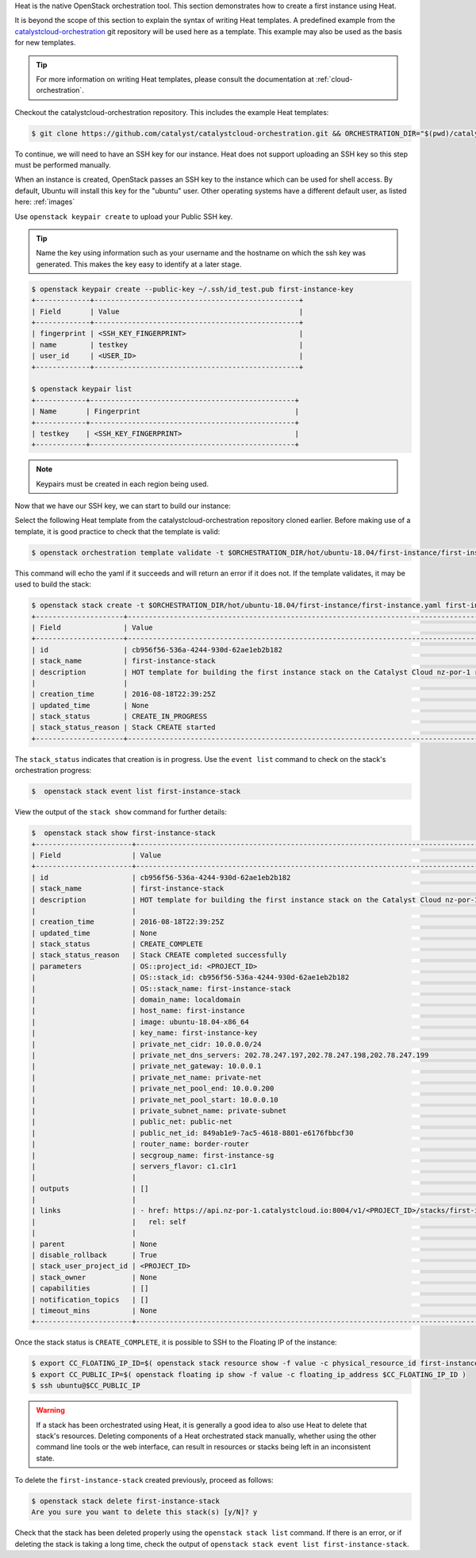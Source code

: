 
Heat is the native OpenStack orchestration tool. This section demonstrates how
to create a first instance using Heat.

It is beyond the scope of this section to explain the syntax of writing Heat
templates. A predefined example from the `catalystcloud-orchestration`_ git
repository will be used here as a template. This example may also be used as
the basis for new templates.

.. tip::

  For more information on writing Heat templates, please consult the documentation
  at :ref:`cloud-orchestration`.

Checkout the catalystcloud-orchestration repository. This includes the example
Heat templates:

.. _catalystcloud-orchestration: https://github.com/catalyst/catalystcloud-orchestration

.. code-block:: bash

 $ git clone https://github.com/catalyst/catalystcloud-orchestration.git && ORCHESTRATION_DIR="$(pwd)/catalystcloud-orchestration" && echo $ORCHESTRATION_DIR


To continue, we will need to have an SSH key for our instance. Heat does not
support uploading an SSH key so this step must be performed manually.

When an instance is created, OpenStack passes an SSH key to the instance which
can be used for shell access. By default, Ubuntu will install this key for the
"ubuntu" user. Other operating systems have a different default user, as listed
here: :ref:`images`

Use ``openstack keypair create`` to upload your Public SSH key.

.. tip::

  Name the key using information such as your username and the hostname on which the
  ssh key was generated. This makes the key easy to identify at a later stage.

.. code-block:: bash

  $ openstack keypair create --public-key ~/.ssh/id_test.pub first-instance-key
  +-------------+-------------------------------------------------+
  | Field       | Value                                           |
  +-------------+-------------------------------------------------+
  | fingerprint | <SSH_KEY_FINGERPRINT>                           |
  | name        | testkey                                         |
  | user_id     | <USER_ID>                                       |
  +-------------+-------------------------------------------------+

  $ openstack keypair list
  +------------+-------------------------------------------------+
  | Name       | Fingerprint                                     |
  +------------+-------------------------------------------------+
  | testkey    | <SSH_KEY_FINGERPRINT>                           |
  +------------+-------------------------------------------------+


.. note::

 Keypairs must be created in each region being used.


Now that we have our SSH key, we can start to build our instance:

Select the following Heat template from the catalystcloud-orchestration
repository cloned earlier. Before making use of a template, it is good practice
to check that the template is valid:

.. code-block:: bash

 $ openstack orchestration template validate -t $ORCHESTRATION_DIR/hot/ubuntu-18.04/first-instance/first-instance.yaml


This command will echo the yaml if it succeeds and will return an error if it
does not. If the template validates, it may be used to build the stack:

.. code-block:: bash

  $ openstack stack create -t $ORCHESTRATION_DIR/hot/ubuntu-18.04/first-instance/first-instance.yaml first-instance-stack
  +---------------------+-------------------------------------------------------------------------------------------+
  | Field               | Value                                                                                     |
  +---------------------+-------------------------------------------------------------------------------------------+
  | id                  | cb956f56-536a-4244-930d-62ae1eb2b182                                                      |
  | stack_name          | first-instance-stack                                                                      |
  | description         | HOT template for building the first instance stack on the Catalyst Cloud nz-por-1 region. |
  |                     |                                                                                           |
  | creation_time       | 2016-08-18T22:39:25Z                                                                      |
  | updated_time        | None                                                                                      |
  | stack_status        | CREATE_IN_PROGRESS                                                                        |
  | stack_status_reason | Stack CREATE started                                                                      |
  +---------------------+-------------------------------------------------------------------------------------------+

The ``stack_status`` indicates that creation is in progress. Use the
``event list`` command to check on the stack's orchestration progress:

.. code-block:: bash

 $  openstack stack event list first-instance-stack

View the output of the ``stack show`` command for further details:

.. code-block:: bash

  $  openstack stack show first-instance-stack
  +-----------------------+---------------------------------------------------------------------------------------------------------------------------------------------------------+
  | Field                 | Value                                                                                                                                                   |
  +-----------------------+---------------------------------------------------------------------------------------------------------------------------------------------------------+
  | id                    | cb956f56-536a-4244-930d-62ae1eb2b182                                                                                                                    |
  | stack_name            | first-instance-stack                                                                                                                                    |
  | description           | HOT template for building the first instance stack on the Catalyst Cloud nz-por-1 region.                                                               |
  |                       |                                                                                                                                                         |
  | creation_time         | 2016-08-18T22:39:25Z                                                                                                                                    |
  | updated_time          | None                                                                                                                                                    |
  | stack_status          | CREATE_COMPLETE                                                                                                                                         |
  | stack_status_reason   | Stack CREATE completed successfully                                                                                                                     |
  | parameters            | OS::project_id: <PROJECT_ID>                                                                                                        |
  |                       | OS::stack_id: cb956f56-536a-4244-930d-62ae1eb2b182                                                                                                      |
  |                       | OS::stack_name: first-instance-stack                                                                                                                    |
  |                       | domain_name: localdomain                                                                                                                                |
  |                       | host_name: first-instance                                                                                                                               |
  |                       | image: ubuntu-18.04-x86_64                                                                                                                              |
  |                       | key_name: first-instance-key                                                                                                                            |
  |                       | private_net_cidr: 10.0.0.0/24                                                                                                                           |
  |                       | private_net_dns_servers: 202.78.247.197,202.78.247.198,202.78.247.199                                                                                   |
  |                       | private_net_gateway: 10.0.0.1                                                                                                                           |
  |                       | private_net_name: private-net                                                                                                                           |
  |                       | private_net_pool_end: 10.0.0.200                                                                                                                        |
  |                       | private_net_pool_start: 10.0.0.10                                                                                                                       |
  |                       | private_subnet_name: private-subnet                                                                                                                     |
  |                       | public_net: public-net                                                                                                                                  |
  |                       | public_net_id: 849ab1e9-7ac5-4618-8801-e6176fbbcf30                                                                                                     |
  |                       | router_name: border-router                                                                                                                              |
  |                       | secgroup_name: first-instance-sg                                                                                                                        |
  |                       | servers_flavor: c1.c1r1                                                                                                                                 |
  |                       |                                                                                                                                                         |
  | outputs               | []                                                                                                                                                      |
  |                       |                                                                                                                                                         |
  | links                 | - href: https://api.nz-por-1.catalystcloud.io:8004/v1/<PROJECT_ID>/stacks/first-instance-stack/cb956f56-536a-4244-930d-62ae1eb2b182 |
  |                       |   rel: self                                                                                                                                             |
  |                       |                                                                                                                                                         |
  | parent                | None                                                                                                                                                    |
  | disable_rollback      | True                                                                                                                                                    |
  | stack_user_project_id | <PROJECT_ID>                                                                                                                        |
  | stack_owner           | None                                                                                                                                                    |
  | capabilities          | []                                                                                                                                                      |
  | notification_topics   | []                                                                                                                                                      |
  | timeout_mins          | None                                                                                                                                                    |
  +-----------------------+---------------------------------------------------------------------------------------------------------------------------------------------------------+


Once the stack status is ``CREATE_COMPLETE``, it is possible to SSH to the
Floating IP of the instance:

.. code-block:: bash

 $ export CC_FLOATING_IP_ID=$( openstack stack resource show -f value -c physical_resource_id first-instance-stack first_instance_server_floating_ip )
 $ export CC_PUBLIC_IP=$( openstack floating ip show -f value -c floating_ip_address $CC_FLOATING_IP_ID )
 $ ssh ubuntu@$CC_PUBLIC_IP

.. warning::

  If a stack has been orchestrated using Heat, it is generally a good idea to also
  use Heat to delete that stack's resources. Deleting components of a Heat
  orchestrated stack manually, whether using the other command line tools or the
  web interface, can result in resources or stacks being left in an inconsistent
  state.

To delete the ``first-instance-stack`` created previously, proceed as follows:

.. code-block:: bash

 $ openstack stack delete first-instance-stack
 Are you sure you want to delete this stack(s) [y/N]? y

Check that the stack has been deleted properly using the ``openstack stack
list`` command. If there is an error, or if deleting the stack is taking a long
time, check the output of ``openstack stack event list first-instance-stack``.
